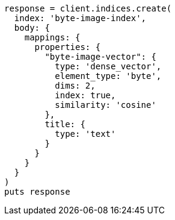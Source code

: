 [source, ruby]
----
response = client.indices.create(
  index: 'byte-image-index',
  body: {
    mappings: {
      properties: {
        "byte-image-vector": {
          type: 'dense_vector',
          element_type: 'byte',
          dims: 2,
          index: true,
          similarity: 'cosine'
        },
        title: {
          type: 'text'
        }
      }
    }
  }
)
puts response
----
